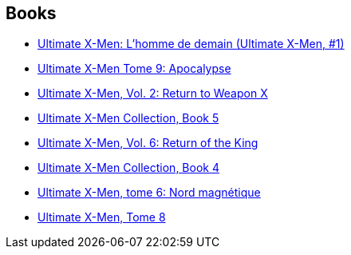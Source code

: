 :jbake-type: post
:jbake-status: published
:jbake-title: Ultimate X-Men (Single Issues)
:jbake-tags: serie
:jbake-date: 2010-05-09
:jbake-depth: ../../
:jbake-uri: goodreads/series/Ultimate_X-Men_(Single_Issues).adoc
:jbake-source: https://www.goodreads.com/series/262584
:jbake-style: goodreads goodreads-serie no-index

## Books
* link:../books/9782809400007.html[Ultimate X-Men: L'homme de demain (Ultimate X-Men, #1)]
* link:../books/9782809450095.html[Ultimate X-Men Tome 9: Apocalypse]
* link:../books/9780785108689.html[Ultimate X-Men, Vol. 2: Return to Weapon X]
* link:../books/9780785121039.html[Ultimate X-Men Collection, Book 5]
* link:../books/9780785110910.html[Ultimate X-Men, Vol. 6: Return of the King]
* link:../books/9780785112518.html[Ultimate X-Men Collection, Book 4]
* link:../books/9782809422276.html[Ultimate X-Men, tome 6: Nord magnétique]
* link:../books/9782809438901.html[Ultimate X-Men, Tome 8]
